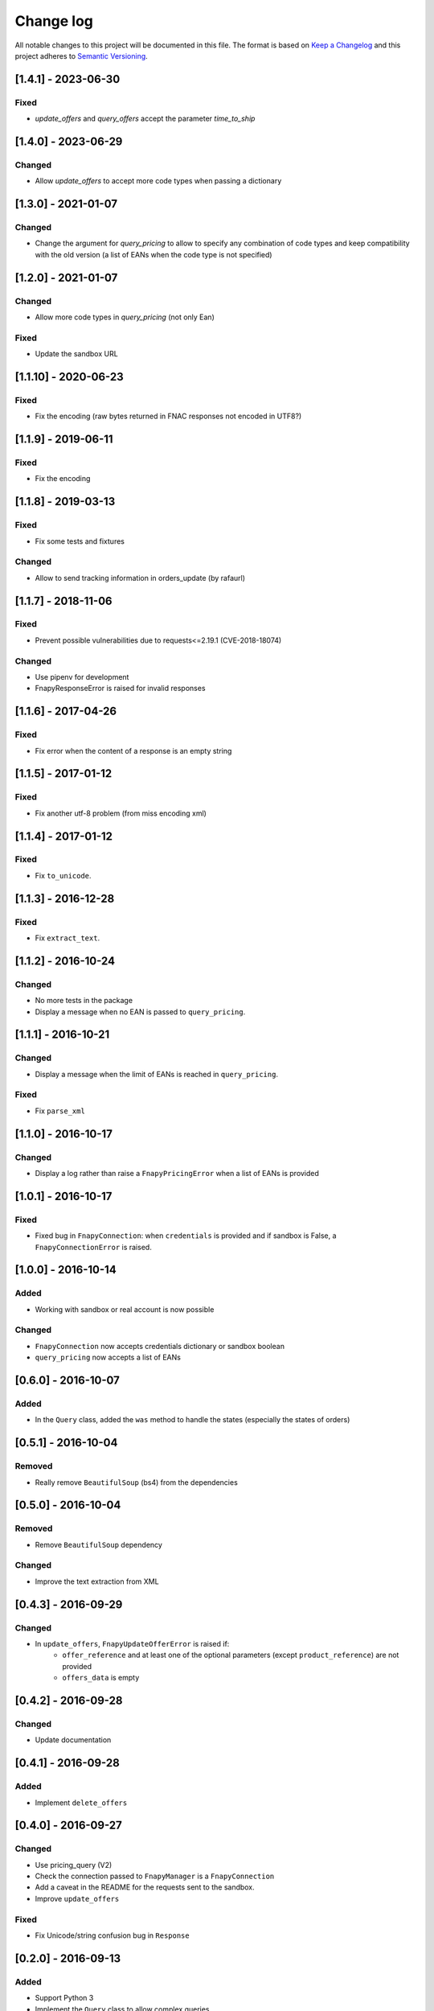 .. _changelog:

Change log
==========

All notable changes to this project will be documented in this file.
The format is based on `Keep a Changelog`_ and this project adheres to
`Semantic Versioning`_.

[1.4.1] - 2023-06-30
--------------------
Fixed
*****
* `update_offers` and `query_offers` accept the parameter `time_to_ship`

[1.4.0] - 2023-06-29
--------------------
Changed
*******
* Allow `update_offers` to accept more code types when passing a dictionary

[1.3.0] - 2021-01-07
--------------------
Changed
*******
* Change the argument for `query_pricing` to allow to specify any combination of code types
  and keep compatibility with the old version (a list of EANs when the code type is not specified)

[1.2.0] - 2021-01-07
--------------------
Changed
*******
* Allow more code types in `query_pricing` (not only Ean)

Fixed
*****
* Update the sandbox URL

[1.1.10] - 2020-06-23
---------------------
Fixed
*****
* Fix the encoding (raw bytes returned in FNAC responses not encoded in UTF8?)

[1.1.9] - 2019-06-11
--------------------
Fixed
*****
* Fix the encoding

[1.1.8] - 2019-03-13
--------------------
Fixed
*****
* Fix some tests and fixtures

Changed
*******
* Allow to send tracking information in orders_update (by rafaurl)

[1.1.7] - 2018-11-06
--------------------
Fixed
*****
* Prevent possible vulnerabilities due to requests<=2.19.1 (CVE-2018-18074)

Changed
*******
* Use pipenv for development
* FnapyResponseError is raised for invalid responses

[1.1.6] - 2017-04-26
--------------------
Fixed
*****
* Fix error when the content of a response is an empty string

[1.1.5] - 2017-01-12
--------------------
Fixed
*****
* Fix another utf-8 problem (from miss encoding xml)

[1.1.4] - 2017-01-12
--------------------
Fixed
*****
* Fix ``to_unicode``.

[1.1.3] - 2016-12-28
--------------------
Fixed
*****
* Fix ``extract_text``.


[1.1.2] - 2016-10-24
--------------------
Changed
*******
* No more tests in the package
* Display a message when no EAN is passed to ``query_pricing``.


[1.1.1] - 2016-10-21
--------------------
Changed
*******
* Display a message when the limit of EANs is reached in ``query_pricing``.

Fixed
*****
* Fix ``parse_xml``


[1.1.0] - 2016-10-17
--------------------
Changed
*******
* Display a log rather than raise a ``FnapyPricingError`` when a list of EANs is
  provided


[1.0.1] - 2016-10-17
--------------------
Fixed
*****
* Fixed bug in ``FnapyConnection``: when ``credentials`` is provided and if
  sandbox is False, a ``FnapyConnectionError`` is raised.


[1.0.0] - 2016-10-14
--------------------
Added
*****
* Working with sandbox or real account is now possible

Changed
*******
* ``FnapyConnection`` now accepts credentials dictionary or sandbox boolean
* ``query_pricing`` now accepts a list of EANs


[0.6.0] - 2016-10-07
--------------------
Added
*****
* In the ``Query`` class, added the ``was`` method to handle the states (especially
  the states of orders)


[0.5.1] - 2016-10-04
--------------------
Removed
*******
* Really remove ``BeautifulSoup`` (bs4) from the dependencies


[0.5.0] - 2016-10-04
--------------------
Removed
*******
* Remove ``BeautifulSoup`` dependency

Changed
*******
* Improve the text extraction from XML


[0.4.3] - 2016-09-29
--------------------
Changed
*******
* In ``update_offers``, ``FnapyUpdateOfferError`` is raised if: 
    - ``offer_reference`` and at least one of the optional parameters (except
      ``product_reference``) are not provided
    - ``offers_data`` is empty


[0.4.2] - 2016-09-28
--------------------
Changed
*******
* Update documentation


[0.4.1] - 2016-09-28
--------------------
Added
*****
* Implement ``delete_offers``


[0.4.0] - 2016-09-27
--------------------
Changed
*******
* Use pricing_query (V2)
* Check the connection passed to ``FnapyManager`` is a ``FnapyConnection``
* Add a caveat in the README for the requests sent to the sandbox.
* Improve ``update_offers``

Fixed
*****
* Fix Unicode/string confusion bug in ``Response``


[0.2.0] - 2016-09-13
--------------------
Added
*****
* Support Python 3
* Implement the ``Query`` class to allow complex queries
* Added new classes for requests and responses 
  (respectively ``Request`` and ``Response``)

Changed
*******
* Update the documentation
* Make the manager authenticate when it is created.
* All the methods return a ``Response`` instance
* Store the XML requests as ``Request`` instances

Fixed
*****
* Fixed the packaging
* Fix minor things in the constructor of ``FnapyManager``


[0.1.0] - 2016-08-31
--------------------
Added
*****
* Create the ``fnapy`` package

.. _Keep a changelog: http://keepachangelog.com/ 
.. _Semantic Versioning: http://semver.org/
